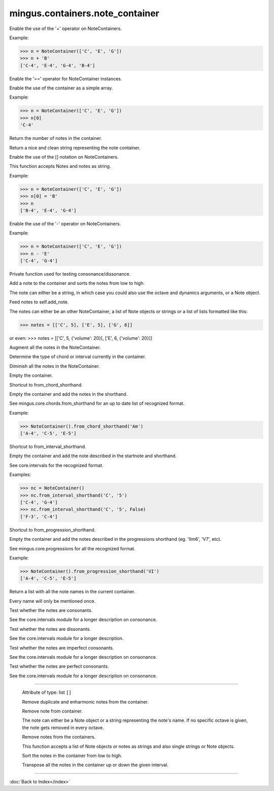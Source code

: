 .. module:: mingus.containers.note_container

================================
mingus.containers.note_container
================================


.. class:: NoteContainer


   .. method:: __add__(self, notes)

   Enable the use of the '+' operator on NoteContainers.
   
   Example:
   
   >>> n = NoteContainer(['C', 'E', 'G'])
   >>> n + 'B'
   ['C-4', 'E-4', 'G-4', 'B-4']


   .. method:: __eq__(self, other)

   Enable the '==' operator for NoteContainer instances.


   .. method:: __getitem__(self, item)

   Enable the use of the container as a simple array.
   
   Example:
   
   >>> n = NoteContainer(['C', 'E', 'G'])
   >>> n[0]
   'C-4'


   .. method:: __init__(self, notes=[])


   .. method:: __len__(self)

   Return the number of notes in the container.


   .. method:: __repr__(self)

   Return a nice and clean string representing the note container.


   .. method:: __setitem__(self, item, value)

   Enable the use of the [] notation on NoteContainers.
   
   This function accepts Notes and notes as string.
   
   Example:
   
   >>> n = NoteContainer(['C', 'E', 'G'])
   >>> n[0] = 'B'
   >>> n
   ['B-4', 'E-4', 'G-4']


   .. method:: __sub__(self, notes)

   Enable the use of the '-' operator on NoteContainers.
   
   Example:
   
   >>> n = NoteContainer(['C', 'E', 'G'])
   >>> n - 'E'
   ['C-4', 'G-4']


   .. method:: _consonance_test(self, testfunc, param=None)

   Private function used for testing consonance/dissonance.


   .. method:: add_note(self, note, octave=None, dynamics={})

   Add a note to the container and sorts the notes from low to high.
   
   The note can either be a string, in which case you could also use
   the octave and dynamics arguments, or a Note object.


   .. method:: add_notes(self, notes)

   Feed notes to self.add_note.
   
   The notes can either be an other NoteContainer, a list of Note
   objects or strings or a list of lists formatted like this:
   
   >>> notes = [['C', 5], ['E', 5], ['G', 6]]
   
   or even:
   >>> notes = [['C', 5, {'volume': 20}], ['E', 6, {'volume': 20}]]


   .. method:: augment(self)

   Augment all the notes in the NoteContainer.


   .. method:: determine(self, shorthand=False)

   Determine the type of chord or interval currently in the
   container.


   .. method:: diminish(self)

   Diminish all the notes in the NoteContainer.


   .. method:: empty(self)

   Empty the container.


   .. method:: from_chord(self, shorthand)

   Shortcut to from_chord_shorthand.


   .. method:: from_chord_shorthand(self, shorthand)

   Empty the container and add the notes in the shorthand.
   
   See mingus.core.chords.from_shorthand for an up to date list of
   recognized format.
   
   Example:
   
   >>> NoteContainer().from_chord_shorthand('Am')
   ['A-4', 'C-5', 'E-5']


   .. method:: from_interval(self, startnote, shorthand, up=True)

   Shortcut to from_interval_shorthand.


   .. method:: from_interval_shorthand(self, startnote, shorthand, up=True)

   Empty the container and add the note described in the startnote and
   shorthand.
   
   See core.intervals for the recognized format.
   
   Examples:
   
   >>> nc = NoteContainer()
   >>> nc.from_interval_shorthand('C', '5')
   ['C-4', 'G-4']
   >>> nc.from_interval_shorthand('C', '5', False)
   ['F-3', 'C-4']


   .. method:: from_progression(self, shorthand, key=C)

   Shortcut to from_progression_shorthand.


   .. method:: from_progression_shorthand(self, shorthand, key=C)

   Empty the container and add the notes described in the progressions
   shorthand (eg. 'IIm6', 'V7', etc).
   
   See mingus.core.progressions for all the recognized format.
   
   Example:
   
   >>> NoteContainer().from_progression_shorthand('VI')
   ['A-4', 'C-5', 'E-5']


   .. method:: get_note_names(self)

   Return a list with all the note names in the current container.
   
   Every name will only be mentioned once.


   .. method:: is_consonant(self, include_fourths=True)

   Test whether the notes are consonants.
   
   See the core.intervals module for a longer description on
   consonance.


   .. method:: is_dissonant(self, include_fourths=False)

   Test whether the notes are dissonants.
   
   See the core.intervals module for a longer description.


   .. method:: is_imperfect_consonant(self)

   Test whether the notes are imperfect consonants.
   
   See the core.intervals module for a longer description on
   consonance.


   .. method:: is_perfect_consonant(self, include_fourths=True)

   Test whether the notes are perfect consonants.
   
   See the core.intervals module for a longer description on
   consonance.


----

   .. attribute:: notes

   Attribute of type: list
   ``[]``

   .. method:: remove_duplicate_notes(self)

   Remove duplicate and enharmonic notes from the container.


   .. method:: remove_note(self, note, octave=-1)

   Remove note from container.
   
   The note can either be a Note object or a string representing the
   note's name. If no specific octave is given, the note gets removed
   in every octave.


   .. method:: remove_notes(self, notes)

   Remove notes from the containers.
   
   This function accepts a list of Note objects or notes as strings and
   also single strings or Note objects.


   .. method:: sort(self)

   Sort the notes in the container from low to high.


   .. method:: transpose(self, interval, up=True)

   Transpose all the notes in the container up or down the given
   interval.

----



:doc:`Back to Index</index>`
